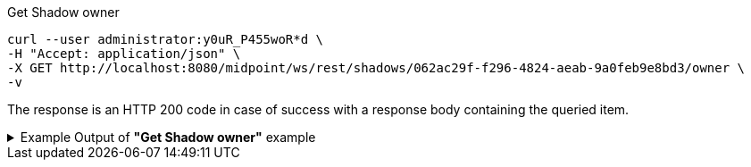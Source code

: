 :page-visibility: hidden

.Get Shadow owner
[source,bash]
----
curl --user administrator:y0uR_P455woR*d \
-H "Accept: application/json" \
-X GET http://localhost:8080/midpoint/ws/rest/shadows/062ac29f-f296-4824-aeab-9a0feb9e8bd3/owner \
-v
----

The response is an HTTP 200 code in case of success with a response body containing the queried item.

.Example Output of *"Get Shadow owner"* example
[%collapsible]
====
The example is *simplified*, some properties were removed to keep the example output "short". This example *does
not* contain all possible properties of this object type.
[source, json]
----
{
  "user" : {
    "oid" : "a9885c61-c442-42d8-af34-8182a8653e3c",
    "version" : "",
    "name" : "Jack",
    "metadata" : {},
    "operationExecution" : [ {}, {} ],
    "assignment" : [ {}, {} ],
    "iteration" : 0,
    "iterationToken" : "",
    "roleMembershipRef" : [ {}, {} ],
    "linkRef" : {
      "oid" : "062ac29f-f296-4824-aeab-9a0feb9e8bd3",
      "relation" : "org:default",
      "type" : "c:ShadowType"
    },
    "activation" : {},
    "emailAddress" : "jack@evolveum.com",
    "credentials" : {},
    "givenName" : "Jack",
    "familyName" : "Sparrow"
  }
}
----
====
